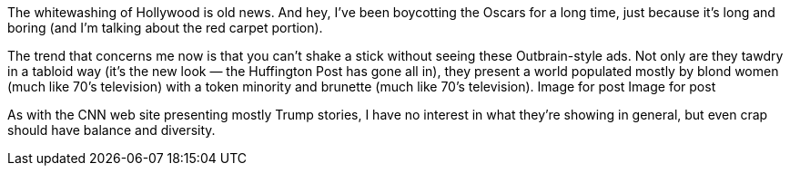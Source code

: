 The whitewashing of Hollywood is old news. And hey, I’ve been boycotting the Oscars for a long time, just because it’s long and boring (and I’m talking about the red carpet portion).

The trend that concerns me now is that you can’t shake a stick without seeing these Outbrain-style ads. Not only are they tawdry in a tabloid way (it’s the new look — the Huffington Post has gone all in), they present a world populated mostly by blond women (much like 70’s television) with a token minority and brunette (much like 70’s television).
Image for post
Image for post

As with the CNN web site presenting mostly Trump stories, I have no interest in what they’re showing in general, but even crap should have balance and diversity.
